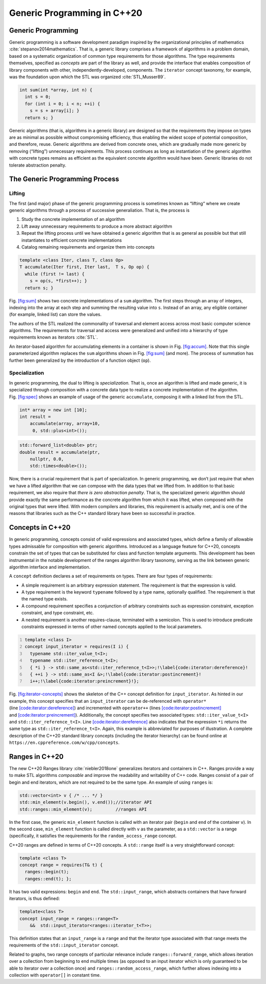 .. SPDX-FileCopyrightText: 2022 Batelle Memorial Institute
.. SPDX-FileCopyrightText: 2022 University of Washington
..
.. SPDX-License-Identifier: BSD-3-Clause

.. _`sec:generic-programming-background`:

Generic Programming in C++20
============================

.. _`sec:gen_programming`:

Generic Programming
-------------------

Generic programming is a software development paradigm inspired by the
organizational principles of
mathematics :cite:`stepanov2014mathematics`. That is, a
generic library comprises a framework of algorithms in a problem domain,
based on a systematic organization of common type requirements for those
algorithms. The type requirements themselves, specified as *concepts*
are part of the library as well, and provide the interface that enables
composition of library components with other, independently-developed,
components. The ``iterator`` concept taxonomy, for example, was the
foundation upon which the STL was
organized :cite:`STL,Musser89`.

.. code:: cpp

   int sum(int *array, int n) {
     int s = 0;
     for (int i = 0; i < n; ++i) {
       s = s + array[i]; }
     return s; }

Generic algorithms (that is, algorithms in a generic library) are
designed so that the requirements they impose on types are as minimal as
possible without compromising efficiency, thus enabling the widest scope
of potential composition, and therefore, reuse. Generic algorithms are
derived from concrete ones, which are gradually made more generic by
removing (“lifting”) unnecessary requirements. This process continues as
long as instantiation of the generic algorithm with concrete types
remains as efficient as the equivalent concrete algorithm would have
been. Generic libraries do not tolerate abstraction penalty.

The Generic Programming Process
-------------------------------

Lifting
~~~~~~~

The first (and major) phase of the generic programming process is
sometimes known as “lifting“ where we create generic algorithms through
a process of successive generaliation. That is, the process is

#. Study the concrete implementation of an algorithm

#. Lift away unnecessary requirements to produce a more abstract
   algorithm

#. Repeat the lifting process until we have obtained a generic algorithm
   that is as general as possible but that still instantiates to
   efficient concrete implementations

#. Catalog remaining requirements and organize them into concepts

.. code:: cpp

   template <class Iter, class T, class Op>
   T accumulate(Iter first, Iter last,  T s, Op op) {
     while (first != last) {
       s = op(s, *first++); }
     return s; }

Fig. `[fig:sum] <#fig:sum>`__ shows two concrete implementations of a
``sum`` algorithm. The first steps through an array of integers,
indexing into the array at each step and summing the resulting value
into ``s``. Instead of an array, any eligible container (for example,
linked list) can store the values.

The authors of the STL realized the commonality of traversal and element
access across most basic computer science algorithms. The requirements
for traversal and access were generalized and unified into a hierarchy
of type requirements known as iterators :cite:`STL`.

An iterator-based algorithm for accumulating elements in a container is
shown in Fig. `[fig:accum] <#fig:accum>`__. Note that this single
parameterized algorithm replaces the ``sum`` algorithms shown in
Fig. `[fig:sum] <#fig:sum>`__ (and more). The process of summation has
further been generalized by the introduction of a function object
(``op``).

Specialization
~~~~~~~~~~~~~~

In generic programming, the dual to lifting is *specialization.* That
is, once an algorithm is lifted and made generic, it is specialized
through composition with a concrete data type to realize a concrete
implementation of the algorithm. Fig. `[fig:spec] <#fig:spec>`__ shows
an example of usage of the generic ``accumulate``, composing it with a
linked list from the STL.

.. code:: cpp

   int* array = new int [10];
   int result =
       accumulate(array, array+10, 
        0, std::plus<int>());

.. code:: cpp

   std::forward_list<double> ptr;
   double result = accumulate(ptr, 
       nullptr, 0.0, 
       std::times<double>());

Now, there is a crucial requirement that is part of specialization. In
generic programming, we don’t just require that when we have a lifted
algorithm that we can compose with the data types that we lifted from.
In addition to that basic requirement, we also require that *there is
zero abstraction penalty*. That is, the specialized generic algorithm
should provide exactly the same performance as the concrete algorithm
from which it was lifted, when composed with the original types that
were lifted. With modern compilers and libraries, this requirement is
actually met, and is one of the reasons that libraries such as the C++
standard library have been so successful in practice.

Concepts in C++20
-----------------

In generic programming, concepts consist of valid expressions and
associated types, which define a family of allowable types admissable
for composition with generic algorithms. Introduced as a language
feature for C++20, concepts constrain the set of types that can be
substituted for class and function template arguments. This development
has been instrumental in the notable development of the ranges algorithm
library taxonomy, serving as the link between generic algorithm
interface and implementation.

A ``concept`` definition declares a set of requirements on types. There
are four types of requirements:

-  A simple requirement is an arbitrary expression statement. The
   requirement is that the expression is valid.

-  A type requirement is the keyword ``typename`` followed by a type
   name, optionally qualified. The requirement is that the named type
   exists.

-  A compound requirement specifies a conjunction of arbitrary
   constraints such as expression constraint, exception constraint, and
   type constraint, etc.

-  A nested requirement is another requires-clause, terminated with a
   semicolon. This is used to introduce predicate constraints expressed
   in terms of other named concepts applied to the local parameters.

.. code:: cpp
   :number-lines:

   template <class I> 
   concept input_iterator = requires(I i) {
     typename std::iter_value_t<I>;
     typename std::iter_reference_t<I>;
     { *i } -> std::same_as<std::iter_reference_t<I>>;!\label{code:iterator:dereference}!
     { ++i } -> std::same_as<I &>;!\label{code:iterator:postincrement}!
     i++;!\label{code:iterator:preincrement}!};

| Fig. `[fig:iterator-concepts] <#fig:iterator-concepts>`__ shows the
  skeleton of the C++ concept definition for ``input_iterator``. As
  hinted in our example, this concept specifies that an
  ``input_iterator`` can be de-referenced with ``operator*``
  (line `[code:iterator:dereference] <#code:iterator:dereference>`__)
  and incremented with ``operator++``
  (lines `[code:iterator:postincrement] <#code:iterator:postincrement>`__
  and `[code:iterator:preincrement] <#code:iterator:preincrement>`__).
  Additionally, the concept specifies two associated types:
  ``std::iter_value_t<I>`` and ``std::iter_reference_t<I>``.
  Line `[code:iterator:dereference] <#code:iterator:dereference>`__ also
  indicates that the expression ``*i`` returns the same type as
  ``std::iter_reference_t<I>``. Again, this example is abbreviated for
  purposes of illustration. A complete description of the C++20 standard
  library concepts (including the iterator hierarchy) can be found
  online at
| ``https://en.cppreference.com/w/cpp/concepts``.

Ranges in C++20 
----------------

The new C++20 Ranges library :cite:`niebler2018one`
generalizes iterators and containers in C++. Ranges provide a way to
make STL algorithms *composable* and improve the readability and
writability of C++ code. Ranges consist of a pair of begin and end
iterators, which are not required to be the same type. An example of
using ``ranges`` is:

.. code:: cpp

   std::vector<int> v { /* ... */ }
   std::min_element(v.begin(), v.end());//iterator API
   std::ranges::min_element(v);         //ranges API

In the first case, the generic ``min_element`` function is called with
an iterator pair (``begin`` and ``end`` of the container ``v``). In the
second case, ``min_element`` function is called directly with ``v`` as
the parameter, as a ``std::vector`` is a range (specifically, it
satisfies the requirements for the ``random_access_range`` concept.

C++20 ranges are defined in terms of C++20 concepts. A ``std::range``
itself is a very straightforward concept:

.. code:: cpp

   template <class T>
   concept range = requires(T& t) {
     ranges::begin(t);
     ranges::end(t); };

It has two valid expressions: ``begin`` and ``end``. The
``std::input_range``, which abstracts containers that have forward
iterators, is thus defined:

.. code:: cpp

   template<class T>
   concept input_range = ranges::range<T>
       &&  std::input_iterator<ranges::iterator_t<T>>;

This definition states that an ``input_range`` is a ``range`` and that
the iterator type associated with that range meets the requirements of
the ``std::input_iterator`` concept.

Related to graphs, two range concepts of particular relevance include
``ranges::forward_range``, which allows iteration over a collection from
beginning to end multiple times (as opposed to an input iterator which
is only guaranteed to be able to iterator over a collection once) and
``ranges::random_access_range``, which further allows indexing into a
collection with ``operator[]`` in constant time.
